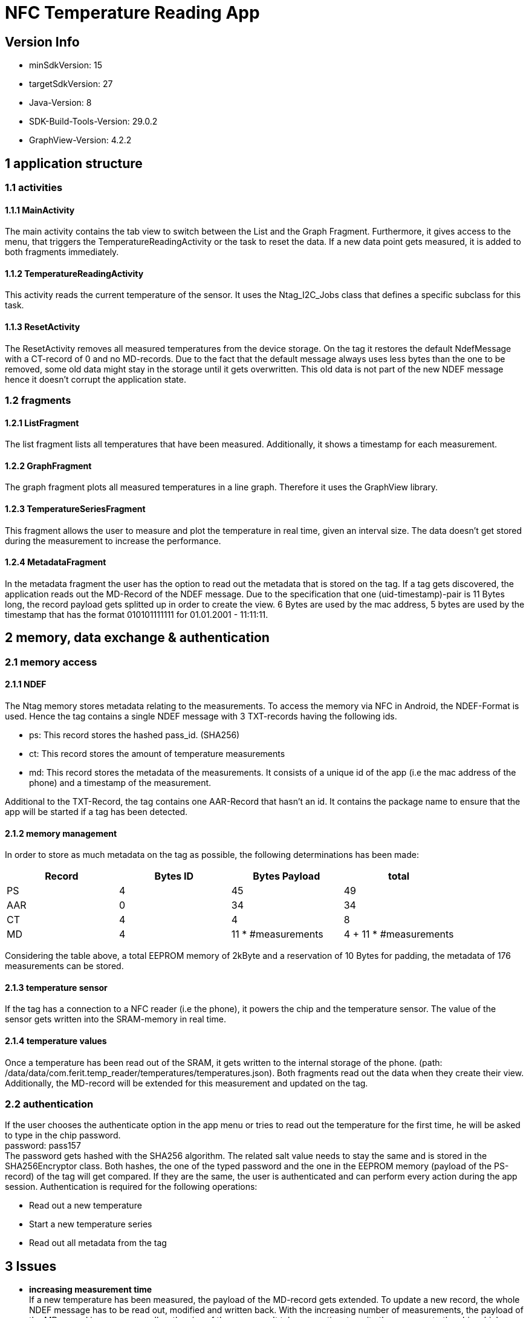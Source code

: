 = NFC Temperature Reading App

== Version Info
* minSdkVersion: 15
* targetSdkVersion: 27
* Java-Version: 8
* SDK-Build-Tools-Version: 29.0.2
* GraphView-Version: 4.2.2

== 1 application structure
=== 1.1 activities
==== 1.1.1 MainActivity
The main activity contains the tab view to switch between the List and the Graph Fragment. Furthermore, it gives access to the menu, that triggers the TemperatureReadingActivity or the task to reset the data.
If a new data point gets measured, it is added to both fragments immediately.

==== 1.1.2 TemperatureReadingActivity
This activity reads the current temperature of the sensor. It uses the Ntag_I2C_Jobs class that defines a specific subclass for this task.

==== 1.1.3 ResetActivity
The ResetActivity removes all measured temperatures from the device storage. On the tag it restores the default NdefMessage with a CT-record of 0 and no MD-records. Due to the fact that the default message always uses less bytes than the one to be removed, some old data might stay in the storage until it gets overwritten. This old data is not part of the new NDEF message hence it doesn't corrupt the application state.

=== 1.2 fragments
==== 1.2.1 ListFragment 
The list fragment lists all temperatures that have been measured. Additionally, it shows a timestamp for each measurement.

==== 1.2.2 GraphFragment
The graph fragment plots all measured temperatures in a line graph. Therefore it uses the GraphView library.

==== 1.2.3 TemperatureSeriesFragment
This fragment allows the user to measure and plot the temperature in real time, given an interval size. The data doesn't get stored during the measurement to increase the performance. 

==== 1.2.4 MetadataFragment
In the metadata fragment the user has the option to read out the metadata that is stored on the tag. If a tag gets discovered, the application reads out the MD-Record of the NDEF message. Due to the specification that one (uid-timestamp)-pair is 11 Bytes long, the record payload gets splitted up in order to create the view. 6 Bytes are used by the mac address, 5 bytes are used by the timestamp that has the format 010101111111 for 01.01.2001 - 11:11:11.


== 2 memory, data exchange & authentication
=== 2.1 memory access
==== 2.1.1 NDEF
The Ntag memory stores metadata relating to the measurements. To access the memory via NFC in Android, the NDEF-Format is used. Hence the tag contains a single NDEF message with 3 TXT-records having the following ids.

* ps: This record stores the hashed pass_id. (SHA256)
* ct: This record stores the amount of temperature measurements
* md: This record stores the metadata of the measurements. It consists of a    unique id of the app (i.e the mac address of the phone) and a timestamp of the measurement.

Additional to the TXT-Record, the tag contains one AAR-Record that hasn't an id. It contains the package name to ensure that the app will be started if a tag has been detected.

==== 2.1.2 memory management
In order to store as much metadata on the tag as possible, the following determinations has been made:

|===
|Record |Bytes ID | Bytes Payload | total

|PS
|4
|45
|49

|AAR
|0
|34
|34

|CT
|4
|4
|8

|MD
|4
|11 * #measurements
|4 + 11 * #measurements

|===

Considering the table above, a total EEPROM memory of 2kByte and a reservation of 10 Bytes for padding, the metadata of 176 measurements can be stored. 

==== 2.1.3 temperature sensor
If the tag has a connection to a NFC reader (i.e the phone), it powers the chip and the temperature sensor. The value of the sensor gets written into the SRAM-memory in real time. 

==== 2.1.4 temperature values
Once a temperature has been read out of the SRAM, it gets written to the internal storage of the phone. (path: /data/data/com.ferit.temp_reader/temperatures/temperatures.json). Both fragments read out the data when they create their view. Additionally, the MD-record will be extended for this measurement and updated on the tag.

=== 2.2 authentication
If the user chooses the authenticate option in the app menu or tries to read out the temperature for the first time, he will be asked to type in the chip password. +
password: pass157 +
The password gets hashed with the SHA256 algorithm. The related salt value needs to stay the same and is stored in the SHA256Encryptor class. Both hashes, the one of the typed password and the one in the EEPROM memory (payload of the PS-record) of the tag will get compared. If they are the same, the user is authenticated and can perform every action during the app session.
Authentication is required for the following operations:

* Read out a new temperature
* Start a new temperature series
* Read out all metadata from the tag


== 3 Issues
* *increasing measurement time* +
If a new temperature has been measured, the payload of the MD-record gets extended. To update a new record, the whole NDEF message has to be read out, modified and written back. With the increasing number of measurements, the payload of the MD-record increases as well as the size of the message. It takes more time to write the message to the chip which results in a longer measurement time.
